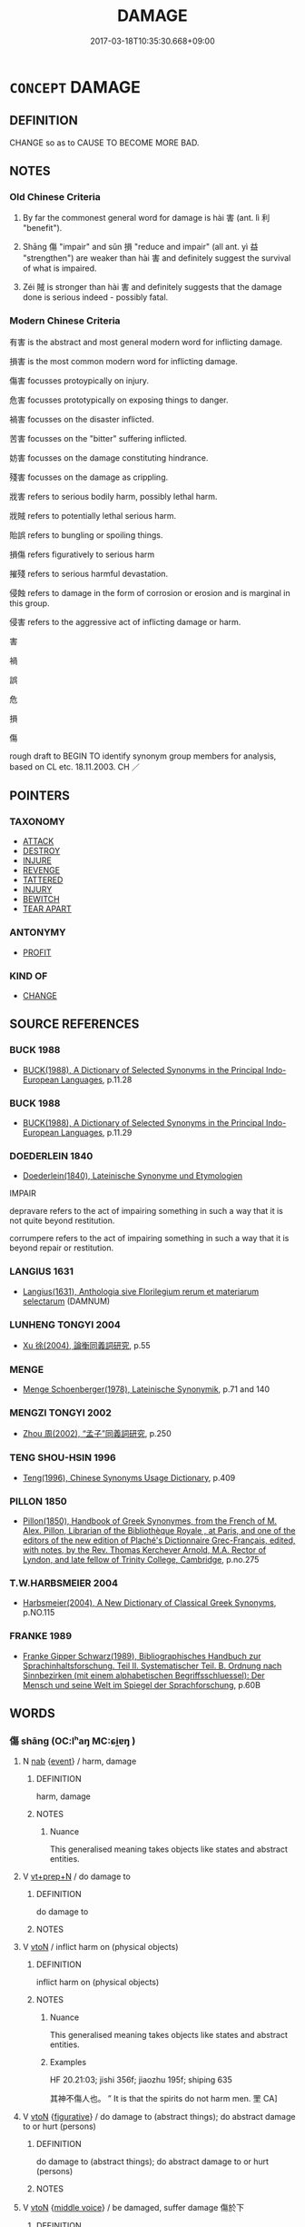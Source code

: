 # -*- mode: mandoku-tls-view -*-
#+TITLE: DAMAGE
#+DATE: 2017-03-18T10:35:30.668+09:00        
#+STARTUP: content
* =CONCEPT= DAMAGE
:PROPERTIES:
:CUSTOM_ID: uuid-3c521172-fd8c-405e-b8d5-5b78a4eeb944
:TR_ZH: 害
:END:
** DEFINITION

CHANGE so as to CAUSE TO BECOME MORE BAD.

** NOTES

*** Old Chinese Criteria
1. By far the commonest general word for damage is hài 害 (ant. lì 利 "benefit").

2. Shāng 傷 "impair" and sǔn 損 "reduce and impair" (all ant. yì 益 "strengthen") are weaker than hài 害 and definitely suggest the survival of what is impaired.

3. Zéi 賊 is stronger than hài 害 and definitely suggests that the damage done is serious indeed - possibly fatal.

*** Modern Chinese Criteria
有害 is the abstract and most general modern word for inflicting damage.

損害 is the most common modern word for inflicting damage.

傷害 focusses protoypically on injury.

危害 focusses prototypically on exposing things to danger.

禍害 focusses on the disaster inflicted.

苦害 focusses on the "bitter" suffering inflicted.

妨害 focusses on the damage constituting hindrance.

殘害 focusses on the damage as crippling.

戕害 refers to serious bodily harm, possibly lethal harm.

戕賊 refers to potentially lethal serious harm.

貽誤 refers to bungling or spoiling things.

損傷 refers figuratively to serious harm

摧殘 refers to serious harmful devastation.

侵蝕 refers to damage in the form of corrosion or erosion and is marginal in this group.

侵害 refers to the aggressive act of inflicting damage or harm.

害

禍

誤

危

損

傷

rough draft to BEGIN TO identify synonym group members for analysis, based on CL etc. 18.11.2003. CH ／

** POINTERS
*** TAXONOMY
 - [[tls:concept:ATTACK][ATTACK]]
 - [[tls:concept:DESTROY][DESTROY]]
 - [[tls:concept:INJURE][INJURE]]
 - [[tls:concept:REVENGE][REVENGE]]
 - [[tls:concept:TATTERED][TATTERED]]
 - [[tls:concept:INJURY][INJURY]]
 - [[tls:concept:BEWITCH][BEWITCH]]
 - [[tls:concept:TEAR APART][TEAR APART]]

*** ANTONYMY
 - [[tls:concept:PROFIT][PROFIT]]

*** KIND OF
 - [[tls:concept:CHANGE][CHANGE]]

** SOURCE REFERENCES
*** BUCK 1988
 - [[cite:BUCK-1988][BUCK(1988), A Dictionary of Selected Synonyms in the Principal Indo-European Languages]], p.11.28

*** BUCK 1988
 - [[cite:BUCK-1988][BUCK(1988), A Dictionary of Selected Synonyms in the Principal Indo-European Languages]], p.11.29

*** DOEDERLEIN 1840
 - [[cite:DOEDERLEIN-1840][Doederlein(1840), Lateinische Synonyme und Etymologien]]

IMPAIR

depravare refers to the act of impairing something in such a way that it is not quite beyond restitution.

corrumpere refers to the act of impairing something in such a way that it is beyond repair or restitution.

*** LANGIUS 1631
 - [[cite:LANGIUS-1631][Langius(1631), Anthologia sive Florilegium rerum et materiarum selectarum]] (DAMNUM)
*** LUNHENG TONGYI 2004
 - [[cite:LUNHENG-TONGYI-2004][Xu 徐(2004), 論衡同義詞研究]], p.55

*** MENGE
 - [[cite:MENGE][Menge Schoenberger(1978), Lateinische Synonymik]], p.71 and 140

*** MENGZI TONGYI 2002
 - [[cite:MENGZI-TONGYI-2002][Zhou 周(2002), “孟子”同義詞研究]], p.250

*** TENG SHOU-HSIN 1996
 - [[cite:TENG-SHOU-HSIN-1996][Teng(1996), Chinese Synonyms Usage Dictionary]], p.409

*** PILLON 1850
 - [[cite:PILLON-1850][Pillon(1850), Handbook of Greek Synonymes, from the French of M. Alex. Pillon, Librarian of the Bibliothèque Royale , at Paris, and one of the editors of the new edition of Plaché's Dictionnaire Grec-Français, edited, with notes, by the Rev. Thomas Kerchever Arnold, M.A. Rector of Lyndon, and late fellow of Trinity College, Cambridge]], p.no.275

*** T.W.HARBSMEIER 2004
 - [[cite:T.W.HARBSMEIER-2004][Harbsmeier(2004), A New Dictionary of Classical Greek Synonyms]], p.NO.115

*** FRANKE 1989
 - [[cite:FRANKE-1989][Franke Gipper Schwarz(1989), Bibliographisches Handbuch zur Sprachinhaltsforschung. Teil II. Systematischer Teil. B. Ordnung nach Sinnbezirken (mit einem alphabetischen Begriffsschluessel): Der Mensch und seine Welt im Spiegel der Sprachforschung]], p.60B

** WORDS
   :PROPERTIES:
   :VISIBILITY: children
   :END:
*** 傷 shāng (OC:lʰaŋ MC:ɕi̯ɐŋ )
:PROPERTIES:
:CUSTOM_ID: uuid-bda690af-8ab5-4792-8bf9-082fb0d6a674
:Char+: 傷(9,11/13) 
:GY_IDS+: uuid-9beba073-10a1-4698-aa67-64ce7663fcdd
:PY+: shāng     
:OC+: lʰaŋ     
:MC+: ɕi̯ɐŋ     
:END: 
**** N [[tls:syn-func::#uuid-76be1df4-3d73-4e5f-bbc2-729542645bc8][nab]] {[[tls:sem-feat::#uuid-9b914785-f29d-41c6-855f-d555f67a67be][event]]} / harm, damage
:PROPERTIES:
:CUSTOM_ID: uuid-1cb790f0-d272-4808-8e9a-21078168d12a
:WARRING-STATES-CURRENCY: 4
:END:
****** DEFINITION

harm, damage

****** NOTES

******* Nuance
This generalised meaning takes objects like states and abstract entities.

**** V [[tls:syn-func::#uuid-739c24ae-d585-4fff-9ac2-2547b1050f16][vt+prep+N]] / do damage to
:PROPERTIES:
:CUSTOM_ID: uuid-117c42ec-4462-4181-a617-9bd2c19c6e1c
:WARRING-STATES-CURRENCY: 3
:END:
****** DEFINITION

do damage to

****** NOTES

**** V [[tls:syn-func::#uuid-fbfb2371-2537-4a99-a876-41b15ec2463c][vtoN]] / inflict harm on (physical objects)
:PROPERTIES:
:CUSTOM_ID: uuid-a1cbd943-25a0-4d87-987a-b64bd7f125f9
:WARRING-STATES-CURRENCY: 4
:END:
****** DEFINITION

inflict harm on (physical objects)

****** NOTES

******* Nuance
This generalised meaning takes objects like states and abstract entities.

******* Examples
HF 20.21:03; jishi 356f; jiaozhu 195f; shiping 635

 其神不傷人也。 ” It is that the spirits do not harm men. 罜 CA]

**** V [[tls:syn-func::#uuid-fbfb2371-2537-4a99-a876-41b15ec2463c][vtoN]] {[[tls:sem-feat::#uuid-2e48851c-928e-40f0-ae0d-2bf3eafeaa17][figurative]]} / do damage to (abstract things); do abstract damage to or hurt (persons)
:PROPERTIES:
:CUSTOM_ID: uuid-7e0459ba-deb1-4327-9d84-4f6cb25a71d5
:WARRING-STATES-CURRENCY: 4
:END:
****** DEFINITION

do damage to (abstract things); do abstract damage to or hurt (persons)

****** NOTES

**** V [[tls:syn-func::#uuid-fbfb2371-2537-4a99-a876-41b15ec2463c][vtoN]] {[[tls:sem-feat::#uuid-6f2fab01-1156-4ed8-9b64-74c1e7455915][middle voice]]} / be damaged, suffer damage 傷於下
:PROPERTIES:
:CUSTOM_ID: uuid-cacb9f9f-72ec-4a94-bac8-8af42bbec146
:WARRING-STATES-CURRENCY: 3
:END:
****** DEFINITION

be damaged, suffer damage 傷於下

****** NOTES

**** V [[tls:syn-func::#uuid-fbfb2371-2537-4a99-a876-41b15ec2463c][vtoN]] {[[tls:sem-feat::#uuid-92ae8363-92d9-4b96-80a4-b07bc6788113][reflexive.自]]} / damage (oneself)
:PROPERTIES:
:CUSTOM_ID: uuid-516993ac-77dc-4933-8c51-29a1e755997c
:END:
****** DEFINITION

damage (oneself)

****** NOTES

*** 儡 léi (OC:ruul MC:luo̝i )
:PROPERTIES:
:CUSTOM_ID: uuid-0a56ceb0-174b-4c5e-b12f-bb5ad0b72779
:Char+: 儡(9,15/17) 
:GY_IDS+: uuid-77df3d6c-244e-4762-a779-9ecdc44ed29a
:PY+: léi     
:OC+: ruul     
:MC+: luo̝i     
:END: 
**** V [[tls:syn-func::#uuid-fbfb2371-2537-4a99-a876-41b15ec2463c][vtoN]] / damage
:PROPERTIES:
:CUSTOM_ID: uuid-624acc96-b2f3-4423-afd0-f2b122999631
:WARRING-STATES-CURRENCY: 1
:END:
****** DEFINITION

damage

****** NOTES

******* Nuance
K: HUAINAN

WANGLI: 52

*** 創 chuāng (OC:skhraŋ MC:ʈʂhi̯ɐŋ )
:PROPERTIES:
:CUSTOM_ID: uuid-2b9d837c-aef1-4f2a-b80e-977885931c23
:Char+: 創(18,10/12) 
:GY_IDS+: uuid-82b9ec1f-6ae5-4be6-a876-cce9734907f8
:PY+: chuāng     
:OC+: skhraŋ     
:MC+: ʈʂhi̯ɐŋ     
:END: 
**** V [[tls:syn-func::#uuid-fbfb2371-2537-4a99-a876-41b15ec2463c][vtoN]] / damage, cut short (one's life)
:PROPERTIES:
:CUSTOM_ID: uuid-c4d24017-49a2-4e0c-b637-aa5ffd6eb42c
:WARRING-STATES-CURRENCY: 2
:END:
****** DEFINITION

damage, cut short (one's life)

****** NOTES

*** 墾 kěn (OC:khɯɯnʔ MC:khən )
:PROPERTIES:
:CUSTOM_ID: uuid-4f4284ce-9fc6-4a97-ad7a-e317a4767db5
:Char+: 墾(32,13/16) 
:GY_IDS+: uuid-ff56a08d-660c-4962-8b20-64aacc699000
:PY+: kěn     
:OC+: khɯɯnʔ     
:MC+: khən     
:END: 
**** V [[tls:syn-func::#uuid-fbfb2371-2537-4a99-a876-41b15ec2463c][vtoN]] / damage ???? (ZHOULI???)
:PROPERTIES:
:CUSTOM_ID: uuid-50d478f4-44e1-461c-aacd-43a9183541cc
:WARRING-STATES-CURRENCY: 2
:END:
****** DEFINITION

damage ???? (ZHOULI???)

****** NOTES

*** 壞 huài (OC:ɡruuls MC:ɦɣɛi )
:PROPERTIES:
:CUSTOM_ID: uuid-fdf7946b-5f81-44d5-82f7-877a57071841
:Char+: 壞(32,16/19) 
:GY_IDS+: uuid-4841b286-0d11-4064-85c6-0acd8c8f9ba8
:PY+: huài     
:OC+: ɡruuls     
:MC+: ɦɣɛi     
:END: 
**** V [[tls:syn-func::#uuid-fbfb2371-2537-4a99-a876-41b15ec2463c][vtoN]] / do rude harm to
:PROPERTIES:
:CUSTOM_ID: uuid-a269a303-2970-46ff-b6eb-a36c256c80c6
:END:
****** DEFINITION

do rude harm to

****** NOTES

*** 害 hài (OC:ɡaads MC:ɦɑi )
:PROPERTIES:
:CUSTOM_ID: uuid-35eeb778-cd03-4680-97ba-db88c9ab6e2b
:Char+: 害(40,7/10) 
:GY_IDS+: uuid-1b8d5132-7c78-44d6-b507-847bc661a844
:PY+: hài     
:OC+: ɡaads     
:MC+: ɦɑi     
:END: 
**** N [[tls:syn-func::#uuid-d128d787-1ecb-4c4f-8e89-5dd3edea91d1][nab.t]] / damage to N
:PROPERTIES:
:CUSTOM_ID: uuid-f4947ecf-c985-4c63-91c7-18f64f4786c5
:END:
****** DEFINITION

damage to N

****** NOTES

**** N [[tls:syn-func::#uuid-76be1df4-3d73-4e5f-bbc2-729542645bc8][nab]] {[[tls:sem-feat::#uuid-9b914785-f29d-41c6-855f-d555f67a67be][event]]} / specifically, ancestral harm;  CC generally, harmful impact; kinds of damage done
:PROPERTIES:
:CUSTOM_ID: uuid-67825ba4-f849-4eaa-8bfe-a269be81d003
:WARRING-STATES-CURRENCY: 5
:END:
****** DEFINITION

specifically, ancestral harm;  CC generally, harmful impact; kinds of damage done

****** NOTES

******* Nuance
This is a very general word only secondarily applied to medical conditions.

******* Examples
LS 16.1 害及其身 harm comes to his body;

**** V [[tls:syn-func::#uuid-a7e8eabf-866e-42db-88f2-b8f753ab74be][v/adN/]] / something that does damage (human or animal); menace
:PROPERTIES:
:CUSTOM_ID: uuid-0a7ef1e6-d3c7-4c01-93e8-e1550827e815
:END:
****** DEFINITION

something that does damage (human or animal); menace

****** NOTES

**** V [[tls:syn-func::#uuid-e64a7a95-b54b-4c94-9d6d-f55dbf079701][vt(oN)]] / (try to) harm a contextually determinate person
:PROPERTIES:
:CUSTOM_ID: uuid-ef38eadd-f219-48ef-be4e-a9e4abbb25a2
:END:
****** DEFINITION

(try to) harm a contextually determinate person

****** NOTES

**** V [[tls:syn-func::#uuid-53cee9f8-4041-45e5-ae55-f0bfdec33a11][vt/oN/]] / be harmful; do damage to others; be harmful in any way; be a harmful thing to do
:PROPERTIES:
:CUSTOM_ID: uuid-da58fa69-e583-4a35-b833-a871d0b4d633
:WARRING-STATES-CURRENCY: 4
:END:
****** DEFINITION

be harmful; do damage to others; be harmful in any way; be a harmful thing to do

****** NOTES

******* Examples
LY 02.16; tr. CH

 子曰： 

 「攻乎異端， If one devotes ones energies to divergent approaches

 斯害也已。」 [1] this will definitely bring harm!<1>

[CA]

**** V [[tls:syn-func::#uuid-739c24ae-d585-4fff-9ac2-2547b1050f16][vt+prep+N]] / be deleterious to; do damage to
:PROPERTIES:
:CUSTOM_ID: uuid-43ace8a4-21d7-4384-a7f2-0d7562eae1a5
:END:
****** DEFINITION

be deleterious to; do damage to

****** NOTES

**** V [[tls:syn-func::#uuid-fbfb2371-2537-4a99-a876-41b15ec2463c][vtoN]] {[[tls:sem-feat::#uuid-e6526d79-b134-4e37-8bab-55b4884393bc][graded]]} / to damage, to inflict harm; impair (clear-sightedness) 甚害田
:PROPERTIES:
:CUSTOM_ID: uuid-f7966fa1-bad3-462b-9a38-ac309e79287c
:WARRING-STATES-CURRENCY: 5
:END:
****** DEFINITION

to damage, to inflict harm; impair (clear-sightedness) 甚害田

****** NOTES

******* Nuance
This very general term can apply to any concrete or abstract object.

******* Examples
MENG 1B15:03; tr. D. C. Lau 1.47 君子不以其所以養人者害人。 A gentleman does not with the thing, by means of which he nourishes the others, inflict harm on the others.[CA]

**** V [[tls:syn-func::#uuid-fbfb2371-2537-4a99-a876-41b15ec2463c][vtoN]] {[[tls:sem-feat::#uuid-2e48851c-928e-40f0-ae0d-2bf3eafeaa17][figurative]]} / do abstract damage to, impair
:PROPERTIES:
:CUSTOM_ID: uuid-ef1d6357-e3fc-42e0-82d1-cecf63ac9e08
:WARRING-STATES-CURRENCY: 3
:END:
****** DEFINITION

do abstract damage to, impair

****** NOTES

**** V [[tls:syn-func::#uuid-e64a7a95-b54b-4c94-9d6d-f55dbf079701][vt(oN)]] {[[tls:sem-feat::#uuid-2e48851c-928e-40f0-ae0d-2bf3eafeaa17][figurative]]} / to inflict a mental harm (on a contextually determinate object)
:PROPERTIES:
:CUSTOM_ID: uuid-52032d3e-9977-4ac0-b006-05b89594107f
:WARRING-STATES-CURRENCY: 3
:END:
****** DEFINITION

to inflict a mental harm (on a contextually determinate object)

****** NOTES

**** V [[tls:syn-func::#uuid-fbfb2371-2537-4a99-a876-41b15ec2463c][vtoN]] {[[tls:sem-feat::#uuid-988c2bcf-3cdd-4b9e-b8a4-615fe3f7f81e][passive]]} / get injured or damaged; suffer harm
:PROPERTIES:
:CUSTOM_ID: uuid-eeaf2813-2ede-40a1-80cc-3eb43b0d201d
:WARRING-STATES-CURRENCY: 5
:END:
****** DEFINITION

get injured or damaged; suffer harm

****** NOTES

******* Nuance
This very general term can apply to any concrete or abstract object.

******* Examples
LS 3.2 五者充形則生害矣 when these five fill the body then life gets injured

**** V [[tls:syn-func::#uuid-fbfb2371-2537-4a99-a876-41b15ec2463c][vtoN]] {[[tls:sem-feat::#uuid-e25f252b-cbcf-4f45-8186-b4053f992543][reflexive.己]]} / harm (oneself) 害己
:PROPERTIES:
:CUSTOM_ID: uuid-c87751b7-56ea-4700-abce-6addac61c7ba
:END:
****** DEFINITION

harm (oneself) 害己

****** NOTES

**** V [[tls:syn-func::#uuid-fbfb2371-2537-4a99-a876-41b15ec2463c][vtoN]] {[[tls:sem-feat::#uuid-7690bfa8-8f59-4cfe-a572-c892ba96791a][reflexive.身]]} / do harm to (oneself)
:PROPERTIES:
:CUSTOM_ID: uuid-5ebf8912-aa9c-4661-a7f9-019d6fbcb097
:END:
****** DEFINITION

do harm to (oneself)

****** NOTES

**** V [[tls:syn-func::#uuid-fbfb2371-2537-4a99-a876-41b15ec2463c][vtoN]] {[[tls:sem-feat::#uuid-92ae8363-92d9-4b96-80a4-b07bc6788113][reflexive.自]]} / damage (oneself)
:PROPERTIES:
:CUSTOM_ID: uuid-0d7e8440-f68c-4c19-b298-61fc3474df9d
:END:
****** DEFINITION

damage (oneself)

****** NOTES

**** N [[tls:syn-func::#uuid-8717712d-14a4-4ae2-be7a-6e18e61d929b][n]] / harmful thing
:PROPERTIES:
:CUSTOM_ID: uuid-caace151-886f-4093-8697-1479f81bb3ad
:END:
****** DEFINITION

harmful thing

****** NOTES

**** N [[tls:syn-func::#uuid-fae62a7f-1b3e-4ec9-b02e-bca9b23ae693][nab.post-N]] {[[tls:sem-feat::#uuid-20a4fc2c-7e3c-4a09-b89a-480249de4697][damage to N]]} / damage to N
:PROPERTIES:
:CUSTOM_ID: uuid-8ed84447-1bc8-44fa-a61f-558d59a19a62
:END:
****** DEFINITION

damage to N

****** NOTES

**** N [[tls:syn-func::#uuid-fae62a7f-1b3e-4ec9-b02e-bca9b23ae693][nab.post-N]] {[[tls:sem-feat::#uuid-b36066a9-a36a-4722-b14c-c76f9d5aec9f][damage from N]]} / damage from N
:PROPERTIES:
:CUSTOM_ID: uuid-2aff3cf8-5473-4982-9426-d4e87067380b
:END:
****** DEFINITION

damage from N

****** NOTES

*** 惎 jì (OC:ɡɯs MC:gɨ )
:PROPERTIES:
:CUSTOM_ID: uuid-8daad5fd-d31b-456f-a89d-5b7be3da7b61
:Char+: 惎(61,8/12) 
:GY_IDS+: uuid-1cb7a864-3c4d-4100-87a8-0383d86939da
:PY+: jì     
:OC+: ɡɯs     
:MC+: gɨ     
:END: 
**** V [[tls:syn-func::#uuid-fbfb2371-2537-4a99-a876-41b15ec2463c][vtoN]] / damage
:PROPERTIES:
:CUSTOM_ID: uuid-81d0b3b9-4911-4489-9f5d-e7447cead08c
:WARRING-STATES-CURRENCY: 2
:END:
****** DEFINITION

damage

****** NOTES

******* Examples
ZUO Ding zhuan 4.01

 管、蔡啟商， Kwan and Ts 惊 e instigated the (remaining descendant of) Shang poisonously 

 惎間王室， to dismember the royal House, [CA]

*** 戕 qiāng (OC:sɡaŋ MC:dzi̯ɐŋ )
:PROPERTIES:
:CUSTOM_ID: uuid-f6230857-4722-4cb8-89ec-30931fac134a
:Char+: 戕(62,4/8) 
:GY_IDS+: uuid-2c417ac0-36e9-4908-a0d2-c568d00ceb43
:PY+: qiāng     
:OC+: sɡaŋ     
:MC+: dzi̯ɐŋ     
:END: 
**** V [[tls:syn-func::#uuid-fbfb2371-2537-4a99-a876-41b15ec2463c][vtoN]] / inflict damage on
:PROPERTIES:
:CUSTOM_ID: uuid-ea016193-51a9-41cf-b3e7-1d8f3c7596e9
:WARRING-STATES-CURRENCY: 3
:END:
****** DEFINITION

inflict damage on

****** NOTES

******* Nuance
This usually applies to human objects

[also applies to things] [CA]

******* Examples
MENG 6A01; tr. D. C. Lau. 2.223

 將戕賊杞柳 Or must you mutilate the willow

 而後以為桮棬也？ before you can make it into cups and bowls? 

 則亦將戕賊人以為仁義與？ must you, then, also mutilate a man to make him moral? [CA]

*** 損 sǔn (OC:squunʔ MC:suo̝n )
:PROPERTIES:
:CUSTOM_ID: uuid-4e714870-2d07-4fb8-9736-97433b22a61e
:Char+: 損(64,10/13) 
:GY_IDS+: uuid-62626b8e-b8a7-4438-871e-09e52ad7e4fb
:PY+: sǔn     
:OC+: squunʔ     
:MC+: suo̝n     
:END: 
**** V [[tls:syn-func::#uuid-53cee9f8-4041-45e5-ae55-f0bfdec33a11][vt/oN/]] / be deleterious
:PROPERTIES:
:CUSTOM_ID: uuid-10099c5a-ec9a-4370-b84e-c24bcc38d15f
:WARRING-STATES-CURRENCY: 4
:END:
****** DEFINITION

be deleterious

****** NOTES

**** V [[tls:syn-func::#uuid-739c24ae-d585-4fff-9ac2-2547b1050f16][vt+prep+N]] / do damage to
:PROPERTIES:
:CUSTOM_ID: uuid-87fda301-8671-4e52-a22f-9e6091873d61
:END:
****** DEFINITION

do damage to

****** NOTES

**** V [[tls:syn-func::#uuid-fbfb2371-2537-4a99-a876-41b15ec2463c][vtoN]] / inflict damage on
:PROPERTIES:
:CUSTOM_ID: uuid-82865ae1-c6b6-4fb5-acab-53af7475cc95
:WARRING-STATES-CURRENCY: 4
:END:
****** DEFINITION

inflict damage on

****** NOTES

******* Examples
ZHUANG 12.11.15 Guo Qingfan 436; Wang Shumin 450; Fang Yong 326; Chen Guying 319

 天下之非譽， The censure and praise of all under heaven 

 �荅 q 損焉， will neither benefit nor harm him. [CA]

**** V [[tls:syn-func::#uuid-fbfb2371-2537-4a99-a876-41b15ec2463c][vtoN]] {[[tls:sem-feat::#uuid-6f2fab01-1156-4ed8-9b64-74c1e7455915][middle voice]]} / be damaged, be torn
:PROPERTIES:
:CUSTOM_ID: uuid-118b7324-2248-4771-858b-9d35ba9a4aa2
:END:
****** DEFINITION

be damaged, be torn

****** NOTES

*** 殺 shā (OC:sreed MC:ʂɣɛt )
:PROPERTIES:
:CUSTOM_ID: uuid-81b7294f-afa3-4b66-b6c1-14f4fa21a3b9
:Char+: 殺(79,7/11) 
:GY_IDS+: uuid-42906930-31d1-4360-baa5-ed14eb90c285
:PY+: shā     
:OC+: sreed     
:MC+: ʂɣɛt     
:END: 
**** V [[tls:syn-func::#uuid-fbfb2371-2537-4a99-a876-41b15ec2463c][vtoN]] {[[tls:sem-feat::#uuid-fac754df-5669-4052-9dda-6244f229371f][causative]]} / work against the interests of, clip the wings of, reduce the number of; cause harm to
:PROPERTIES:
:CUSTOM_ID: uuid-58664174-a67f-45ca-9148-a5c889bd97a1
:END:
****** DEFINITION

work against the interests of, clip the wings of, reduce the number of; cause harm to

****** NOTES

*** 沴 lì (OC:ɡ-rɯɯls MC:lei )
:PROPERTIES:
:CUSTOM_ID: uuid-e8ced717-ef93-430f-b53f-23c65d83183c
:Char+: 沴(85,5/8) 
:GY_IDS+: uuid-deabc8bb-aca7-4545-90c1-69d66976c1e3
:PY+: lì     
:OC+: ɡ-rɯɯls     
:MC+: lei     
:END: 
**** V [[tls:syn-func::#uuid-fbfb2371-2537-4a99-a876-41b15ec2463c][vtoN]] {[[tls:sem-feat::#uuid-2e48851c-928e-40f0-ae0d-2bf3eafeaa17][figurative]]} / be harmful to; be in disharmony with 五行不相沴
:PROPERTIES:
:CUSTOM_ID: uuid-45cdb0dc-6411-4e35-9e97-d4b58d6dd9eb
:END:
****** DEFINITION

be harmful to; be in disharmony with 五行不相沴

****** NOTES

*** 病 bìng (OC:bɢraŋs MC:bɣaŋ )
:PROPERTIES:
:CUSTOM_ID: uuid-f294e72b-0709-4777-b7ad-cb78738734aa
:Char+: 病(104,5/10) 
:GY_IDS+: uuid-6c29c438-4dd4-4c3d-8aa9-f29ee5fbf4eb
:PY+: bìng     
:OC+: bɢraŋs     
:MC+: bɣaŋ     
:END: 
**** V [[tls:syn-func::#uuid-fbfb2371-2537-4a99-a876-41b15ec2463c][vtoN]] / cause to be injured, inflict damage on; cause trouble for
:PROPERTIES:
:CUSTOM_ID: uuid-9af7895f-6624-4934-8acf-0a2b71c7e6e9
:WARRING-STATES-CURRENCY: 3
:END:
****** DEFINITION

cause to be injured, inflict damage on; cause trouble for

****** NOTES

*** 痛 tòng (OC:kh-looŋs MC:thuŋ )
:PROPERTIES:
:CUSTOM_ID: uuid-1138e4a8-afe7-4820-b904-bf763ce22563
:Char+: 痛(104,7/12) 
:GY_IDS+: uuid-67f8a1c4-8b9e-4cb5-b832-f6ac0913721a
:PY+: tòng     
:OC+: kh-looŋs     
:MC+: thuŋ     
:END: 
**** V [[tls:syn-func::#uuid-fbfb2371-2537-4a99-a876-41b15ec2463c][vtoN]] {[[tls:sem-feat::#uuid-fac754df-5669-4052-9dda-6244f229371f][causative]]} / cause pain to> harm
:PROPERTIES:
:CUSTOM_ID: uuid-26627b3a-bfcf-4ad3-9ea1-cf1d96c0471d
:END:
****** DEFINITION

cause pain to> harm

****** NOTES

*** 祟 suì (OC:sqluds MC:si )
:PROPERTIES:
:CUSTOM_ID: uuid-427a9e14-8d67-409e-a4a3-3db8bbfa8416
:Char+: 祟(113,5/10) 
:GY_IDS+: uuid-602dcaaa-afc5-430d-9a14-a2b417e2cbce
:PY+: suì     
:OC+: sqluds     
:MC+: si     
:END: 
**** V [[tls:syn-func::#uuid-fbfb2371-2537-4a99-a876-41b15ec2463c][vtoN]] {[[tls:sem-feat::#uuid-fac754df-5669-4052-9dda-6244f229371f][causative]]} / do supernatural damage to
:PROPERTIES:
:CUSTOM_ID: uuid-71338ed6-aadb-4a64-b218-a2c1db335352
:END:
****** DEFINITION

do supernatural damage to

****** NOTES

*** 缺 quē (OC:khʷeed MC:khet )
:PROPERTIES:
:CUSTOM_ID: uuid-7a60064e-bd3e-4ba3-a4ef-04ea5bbb4d14
:Char+: 缺(121,4/10) 
:GY_IDS+: uuid-df0330c1-a85c-4e8c-bf05-697e52bff98d
:PY+: quē     
:OC+: khʷeed     
:MC+: khet     
:END: 
**** V [[tls:syn-func::#uuid-fbfb2371-2537-4a99-a876-41b15ec2463c][vtoN]] / damage
:PROPERTIES:
:CUSTOM_ID: uuid-b50c9245-1309-4e7e-a5aa-28e284bbc8d9
:WARRING-STATES-CURRENCY: 3
:END:
****** DEFINITION

damage

****** NOTES

**** V [[tls:syn-func::#uuid-fbfb2371-2537-4a99-a876-41b15ec2463c][vtoN]] {[[tls:sem-feat::#uuid-6f2fab01-1156-4ed8-9b64-74c1e7455915][middle voice]]} / be damaged
:PROPERTIES:
:CUSTOM_ID: uuid-32fdd228-2c8a-4abe-8c70-7ea77c085d5d
:WARRING-STATES-CURRENCY: 3
:END:
****** DEFINITION

be damaged

****** NOTES

*** 蟊 máo (OC:mu MC:mɨu )
:PROPERTIES:
:CUSTOM_ID: uuid-871d65b5-42cb-4a7f-aa4c-25a98a719590
:Char+: 蝥(142,9/15) 
:GY_IDS+: uuid-6f31f0c2-aeb9-46f3-b9b2-1f4beaac59d4
:PY+: máo     
:OC+: mu     
:MC+: mɨu     
:END: 
**** V [[tls:syn-func::#uuid-fed035db-e7bd-4d23-bd05-9698b26e38f9][vadN]] {[[tls:sem-feat::#uuid-2e48851c-928e-40f0-ae0d-2bf3eafeaa17][figurative]]} / noxious,pestilential
:PROPERTIES:
:CUSTOM_ID: uuid-cc6123e7-b105-4f23-a4c5-f2e84cae60a4
:WARRING-STATES-CURRENCY: 3
:END:
****** DEFINITION

noxious,pestilential

****** NOTES

*** 賊 zéi (OC:sɡɯɯɡ MC:dzək )
:PROPERTIES:
:CUSTOM_ID: uuid-97d43d85-61da-4490-a2aa-be149f7bb049
:Char+: 賊(154,6/13) 
:GY_IDS+: uuid-de926cbf-fa15-4ca9-942e-1fc7180b6c2f
:PY+: zéi     
:OC+: sɡɯɯɡ     
:MC+: dzək     
:END: 
**** N [[tls:syn-func::#uuid-76be1df4-3d73-4e5f-bbc2-729542645bc8][nab]] {[[tls:sem-feat::#uuid-f55cff2f-f0e3-4f08-a89c-5d08fcf3fe89][act]]} / that which damages something irrecoverably; villainy
:PROPERTIES:
:CUSTOM_ID: uuid-c5ca67af-c6bc-439a-95d7-a22b0d1b8730
:WARRING-STATES-CURRENCY: 4
:END:
****** DEFINITION

that which damages something irrecoverably; villainy

****** NOTES

******* Examples
LS 15.2 小忠大忠之賊也 small-minded loyalty is what irrevocably ruins large loyality

**** V [[tls:syn-func::#uuid-fbfb2371-2537-4a99-a876-41b15ec2463c][vtoN]] / damage and ruin, harm; try to harm viciously; do villainous harm to
:PROPERTIES:
:CUSTOM_ID: uuid-7ffed1b4-f1d3-4688-a857-9691a92d3d54
:WARRING-STATES-CURRENCY: 4
:END:
****** DEFINITION

damage and ruin, harm; try to harm viciously; do villainous harm to

****** NOTES

*** 闕 què, quē (OC:khod MC:khi̯ɐt )
:PROPERTIES:
:CUSTOM_ID: uuid-bcbd1991-f536-4168-90c2-f0db05d9aa02
:Char+: 闕(169,10/18) 
:GY_IDS+: uuid-575835f0-1adc-47e2-8871-83a84beffd65
:PY+: què, quē     
:OC+: khod     
:MC+: khi̯ɐt     
:END: 
**** V [[tls:syn-func::#uuid-fbfb2371-2537-4a99-a876-41b15ec2463c][vtoN]] / impair; damage; be harmful to
:PROPERTIES:
:CUSTOM_ID: uuid-f47c97ad-fe8e-46f8-8b7f-e0746266af1c
:WARRING-STATES-CURRENCY: 3
:END:
****** DEFINITION

impair; damage; be harmful to

****** NOTES

*** 馮 píng (OC:brɯŋ MC:bɨŋ )
:PROPERTIES:
:CUSTOM_ID: uuid-d35e4637-2313-4feb-bd12-5c7d6cc284e0
:Char+: 馮(187,2/12) 
:GY_IDS+: uuid-36eafba6-a788-499f-a99f-8bfece268b09
:PY+: píng     
:OC+: brɯŋ     
:MC+: bɨŋ     
:END: 
**** V [[tls:syn-func::#uuid-fbfb2371-2537-4a99-a876-41b15ec2463c][vtoN]] / maltreat and encroach upon the rights/privileges of N
:PROPERTIES:
:CUSTOM_ID: uuid-702d9d7c-d034-4452-b085-89cffa783cf3
:END:
****** DEFINITION

maltreat and encroach upon the rights/privileges of N

****** NOTES

*** 不利 bùlì (OC:pɯʔ rids MC:pi̯ut li )
:PROPERTIES:
:CUSTOM_ID: uuid-93f03989-4a2f-4c2c-b7eb-478e4ae2a989
:Char+: 不(1,3/4) 利(18,5/7) 
:GY_IDS+: uuid-12896cda-5086-41f3-8aeb-21cd406eec3f uuid-deb30ca3-b3e5-4954-b5fa-b8a95d259fc4
:PY+: bù lì    
:OC+: pɯʔ rids    
:MC+: pi̯ut li    
:END: 
****  [[tls:syn-func::#uuid-e7780c5b-9f32-443c-be48-55f7e98fa072][VP/adNab/]] {[[tls:sem-feat::#uuid-9530ae9f-75b5-410f-9376-4472f38c74c0][litotes]]} / disadvantage, harm done to one 子亦有不利焉
:PROPERTIES:
:CUSTOM_ID: uuid-a2f93ddb-cd03-4cce-a7f0-a834492d4791
:WARRING-STATES-CURRENCY: 4
:END:
****** DEFINITION

disadvantage, harm done to one 子亦有不利焉

****** NOTES

**** V [[tls:syn-func::#uuid-98f2ce75-ae37-4667-90ff-f418c4aeaa33][VPtoN]] {[[tls:sem-feat::#uuid-9530ae9f-75b5-410f-9376-4472f38c74c0][litotes]]} / be less than profited> suffer great loss
:PROPERTIES:
:CUSTOM_ID: uuid-b830d293-869d-4146-ae0c-8c4b55263704
:END:
****** DEFINITION

be less than profited> suffer great loss

****** NOTES

**** V [[tls:syn-func::#uuid-739c24ae-d585-4fff-9ac2-2547b1050f16][vt+prep+N]] {[[tls:sem-feat::#uuid-9530ae9f-75b5-410f-9376-4472f38c74c0][litotes]]} / do harm to
:PROPERTIES:
:CUSTOM_ID: uuid-95f8de55-57e6-42a5-ac9a-09bfd8aee933
:END:
****** DEFINITION

do harm to

****** NOTES

**** V [[tls:syn-func::#uuid-fbfb2371-2537-4a99-a876-41b15ec2463c][vtoN]] {[[tls:sem-feat::#uuid-9530ae9f-75b5-410f-9376-4472f38c74c0][litotes]]} / not benefit> damage
:PROPERTIES:
:CUSTOM_ID: uuid-8abb34f1-8bbe-420b-a3c6-2cd769734cd1
:END:
****** DEFINITION

not benefit> damage

****** NOTES

*** 侵惱 qīnnǎo (OC:skhim nuuʔ MC:tshim nɑu )
:PROPERTIES:
:CUSTOM_ID: uuid-0ec87ed6-dc55-4855-bd09-befa0f531db1
:Char+: 侵(9,7/9) 惱(61,9/12) 
:GY_IDS+: uuid-df738563-9c5a-4093-952e-e4b0f7f96205 uuid-765c8334-dfb1-486f-b034-e20ac927ab8d
:PY+: qīn nǎo    
:OC+: skhim nuuʔ    
:MC+: tshim nɑu    
:END: 
**** V [[tls:syn-func::#uuid-98f2ce75-ae37-4667-90ff-f418c4aeaa33][VPtoN]] / invade and worry> molest
:PROPERTIES:
:CUSTOM_ID: uuid-db2b9311-3e4e-48ee-a21e-514e59f85a21
:END:
****** DEFINITION

invade and worry> molest

****** NOTES

*** 侵略 qīnlǜe (OC:skhim ɡ-raɡ MC:tshim li̯ɐk )
:PROPERTIES:
:CUSTOM_ID: uuid-c724b1c9-1e82-4401-ae7d-ab585116c567
:Char+: 侵(9,7/9) 略(102,6/11) 
:GY_IDS+: uuid-df738563-9c5a-4093-952e-e4b0f7f96205 uuid-5e347af4-858f-4384-88f1-3a4dfa37f8ab
:PY+: qīn lǜe    
:OC+: skhim ɡ-raɡ    
:MC+: tshim li̯ɐk    
:END: 
**** SOURCE REFERENCES
***** Guan Xiechu 1994
 - [[cite:GUAN-XIECHU-1994][Guan 管(1994), 左傳句法研究 Zuozhuan jufa yanjiu]], p.411

**** V [[tls:syn-func::#uuid-98f2ce75-ae37-4667-90ff-f418c4aeaa33][VPtoN]] {[[tls:sem-feat::#uuid-2e48851c-928e-40f0-ae0d-2bf3eafeaa17][figurative]]} / interfere with, damage
:PROPERTIES:
:CUSTOM_ID: uuid-4cb75b1c-6494-43b1-b03d-3305b48a90eb
:END:
****** DEFINITION

interfere with, damage

****** NOTES

*** 傷 shāng (OC:lʰaŋ MC:ɕi̯ɐŋ )
:PROPERTIES:
:CUSTOM_ID: uuid-ca7083b3-7ae5-4979-81e6-8f5a2974c305
:Char+: 傷(9,11/13) 折(64,4/7) 
:GY_IDS+: uuid-9beba073-10a1-4698-aa67-64ce7663fcdd
:PY+: shāng     
:OC+: lʰaŋ     
:MC+: ɕi̯ɐŋ     
:END: 
**** V [[tls:syn-func::#uuid-98f2ce75-ae37-4667-90ff-f418c4aeaa33][VPtoN]] {[[tls:sem-feat::#uuid-f2783e17-b4a1-4e3b-8b47-6a579c6e1eb6][resultative]]} / damage to the extent of breaking > break off
:PROPERTIES:
:CUSTOM_ID: uuid-3ada241e-5976-4f95-a336-2bc26c9c4cec
:END:
****** DEFINITION

damage to the extent of breaking > break off

****** NOTES

*** 傷損 shāngsǔn (OC:lʰaŋ squunʔ MC:ɕi̯ɐŋ suo̝n )
:PROPERTIES:
:CUSTOM_ID: uuid-f2df8721-553e-4a1e-8bc7-b61fc23d7736
:Char+: 傷(9,11/13) 損(64,10/13) 
:GY_IDS+: uuid-9beba073-10a1-4698-aa67-64ce7663fcdd uuid-62626b8e-b8a7-4438-871e-09e52ad7e4fb
:PY+: shāng sǔn    
:OC+: lʰaŋ squunʔ    
:MC+: ɕi̯ɐŋ suo̝n    
:END: 
**** V [[tls:syn-func::#uuid-98f2ce75-ae37-4667-90ff-f418c4aeaa33][VPtoN]] {[[tls:sem-feat::#uuid-92ae8363-92d9-4b96-80a4-b07bc6788113][reflexive.自]]} / do damage to (oneself)
:PROPERTIES:
:CUSTOM_ID: uuid-7578a46a-c679-488d-8099-36ea69e590c0
:END:
****** DEFINITION

do damage to (oneself)

****** NOTES

*** 戕賊 qiāngzéi (OC:sɡaŋ sɡɯɯɡ MC:dzi̯ɐŋ dzək )
:PROPERTIES:
:CUSTOM_ID: uuid-3f6458c6-5867-4ec0-9053-b74c5664078e
:Char+: 戕(62,4/8) 賊(154,6/13) 
:GY_IDS+: uuid-2c417ac0-36e9-4908-a0d2-c568d00ceb43 uuid-de926cbf-fa15-4ca9-942e-1fc7180b6c2f
:PY+: qiāng zéi    
:OC+: sɡaŋ sɡɯɯɡ    
:MC+: dzi̯ɐŋ dzək    
:END: 
**** V [[tls:syn-func::#uuid-98f2ce75-ae37-4667-90ff-f418c4aeaa33][VPtoN]] / inflict all sorts of damage on
:PROPERTIES:
:CUSTOM_ID: uuid-2c1a6416-57f2-4000-8f5b-78e493dfa191
:WARRING-STATES-CURRENCY: 3
:END:
****** DEFINITION

inflict all sorts of damage on

****** NOTES

*** 損壞 sǔnhuài (OC:squunʔ ɡruuls MC:suo̝n ɦɣɛi )
:PROPERTIES:
:CUSTOM_ID: uuid-029f4f2e-36b6-4ef8-92d9-15161920ea3d
:Char+: 損(64,10/13) 壞(32,16/19) 
:GY_IDS+: uuid-62626b8e-b8a7-4438-871e-09e52ad7e4fb uuid-4841b286-0d11-4064-85c6-0acd8c8f9ba8
:PY+: sǔn huài    
:OC+: squunʔ ɡruuls    
:MC+: suo̝n ɦɣɛi    
:END: 
**** N [[tls:syn-func::#uuid-db0698e7-db2f-4ee3-9a20-0c2b2e0cebf0][NPab]] {[[tls:sem-feat::#uuid-da12432d-7ed6-4864-b7e5-4bb8eafe44b4][process]]} / destruction, decay
:PROPERTIES:
:CUSTOM_ID: uuid-3740f236-7fbe-47fc-aba6-550a624f0219
:END:
****** DEFINITION

destruction, decay

****** NOTES

*** 損害 sǔnhài (OC:squunʔ ɡaads MC:suo̝n ɦɑi )
:PROPERTIES:
:CUSTOM_ID: uuid-517135ac-bcfd-4b7c-b2fa-a12820b63718
:Char+: 損(64,10/13) 害(40,7/10) 
:GY_IDS+: uuid-62626b8e-b8a7-4438-871e-09e52ad7e4fb uuid-1b8d5132-7c78-44d6-b507-847bc661a844
:PY+: sǔn hài    
:OC+: squunʔ ɡaads    
:MC+: suo̝n ɦɑi    
:END: 
**** N [[tls:syn-func::#uuid-db0698e7-db2f-4ee3-9a20-0c2b2e0cebf0][NPab]] {[[tls:sem-feat::#uuid-f55cff2f-f0e3-4f08-a89c-5d08fcf3fe89][act]]} / harmful actions; actions harmful to the cause of justice
:PROPERTIES:
:CUSTOM_ID: uuid-1e72a610-9484-4065-8c3e-5c34d9d62349
:END:
****** DEFINITION

harmful actions; actions harmful to the cause of justice

****** NOTES

**** V [[tls:syn-func::#uuid-98f2ce75-ae37-4667-90ff-f418c4aeaa33][VPtoN]] / damage
:PROPERTIES:
:CUSTOM_ID: uuid-d5e9ff49-9e73-430d-81e2-7baed3bbdc8d
:END:
****** DEFINITION

damage

****** NOTES

*** 棄疾 qìjí (OC:khils dzid MC:khi dzit )
:PROPERTIES:
:CUSTOM_ID: uuid-34a1c2bc-3426-48a6-9a99-b695fa13dbae
:Char+: 棄(75,8/12) 疾(104,5/10) 
:GY_IDS+: uuid-8030720f-e197-4e6f-b8b6-ce0fed0aaf04 uuid-55262410-645e-4df0-b0a2-71e30d115a46
:PY+: qì jí    
:OC+: khils dzid    
:MC+: khi dzit    
:END: 
**** V [[tls:syn-func::#uuid-b0372307-1c92-4d55-a0a9-b175eef5e94c][VPt+prep+N]] / do harm to (??)
:PROPERTIES:
:CUSTOM_ID: uuid-d2b1252d-b7b5-473f-83e8-f2ea61c5bb6d
:END:
****** DEFINITION

do harm to (??)

****** NOTES

*** 殘害 cánhài (OC:dzaan ɡaads MC:dzɑn ɦɑi )
:PROPERTIES:
:CUSTOM_ID: uuid-1d38ce9e-7e98-4bb3-872c-a014fcec80ea
:Char+: 殘(78,8/12) 害(40,7/10) 
:GY_IDS+: uuid-3c36a444-e057-4882-acd4-925beb8c955c uuid-1b8d5132-7c78-44d6-b507-847bc661a844
:PY+: cán hài    
:OC+: dzaan ɡaads    
:MC+: dzɑn ɦɑi    
:END: 
**** V [[tls:syn-func::#uuid-091af450-64e0-4b82-98a2-84d0444b6d19][VPi]] {[[tls:sem-feat::#uuid-f55cff2f-f0e3-4f08-a89c-5d08fcf3fe89][act]]} / do harm; harm things
:PROPERTIES:
:CUSTOM_ID: uuid-8d58c649-a718-4ee5-b22d-76d827678343
:END:
****** DEFINITION

do harm; harm things

****** NOTES

**** V [[tls:syn-func::#uuid-5b3376f4-75c4-4047-94eb-fc6d1bca520d][VPt(oN)]] / do harm to a contextually determinate person
:PROPERTIES:
:CUSTOM_ID: uuid-0b0db344-a5d0-4f6d-b166-6624ad31f11e
:END:
****** DEFINITION

do harm to a contextually determinate person

****** NOTES

**** V [[tls:syn-func::#uuid-b0372307-1c92-4d55-a0a9-b175eef5e94c][VPt+prep+N]] / do disastrous harm to
:PROPERTIES:
:CUSTOM_ID: uuid-670f113c-e981-4be0-8518-b31741aabcf4
:END:
****** DEFINITION

do disastrous harm to

****** NOTES

*** 毀傷 huǐshāng (OC:qhʷralʔ lʰaŋ MC:hiɛ ɕi̯ɐŋ )
:PROPERTIES:
:CUSTOM_ID: uuid-bd4ca6e9-f09d-402c-a979-d9fac197de4f
:Char+: 毀(79,9/13) 傷(9,11/13) 
:GY_IDS+: uuid-02578ff4-ec9b-413b-a2ec-99ebd04bc1f5 uuid-9beba073-10a1-4698-aa67-64ce7663fcdd
:PY+: huǐ shāng    
:OC+: qhʷralʔ lʰaŋ    
:MC+: hiɛ ɕi̯ɐŋ    
:END: 
**** V [[tls:syn-func::#uuid-091af450-64e0-4b82-98a2-84d0444b6d19][VPi]] / flawed, full of mistakes; impaired
:PROPERTIES:
:CUSTOM_ID: uuid-352f8fb6-674b-4fb0-aeac-3e13b440c491
:WARRING-STATES-CURRENCY: 2
:END:
****** DEFINITION

flawed, full of mistakes; impaired

****** NOTES

**** V [[tls:syn-func::#uuid-5b3376f4-75c4-4047-94eb-fc6d1bca520d][VPt(oN)]] {[[tls:sem-feat::#uuid-281b399c-2db6-465b-9f6e-32b55fe53ebd][om]]} / cause or allow the contextually determinate N to be damaged
:PROPERTIES:
:CUSTOM_ID: uuid-ee47591b-2305-4e6e-a189-1edacfa27570
:END:
****** DEFINITION

cause or allow the contextually determinate N to be damaged

****** NOTES

**** V [[tls:syn-func::#uuid-98f2ce75-ae37-4667-90ff-f418c4aeaa33][VPtoN]] / cause to be flawed, cause to be full of mistakes; impair, have a negative impact on
:PROPERTIES:
:CUSTOM_ID: uuid-b10407fd-95f8-4e63-81de-41cf1f936c71
:WARRING-STATES-CURRENCY: 2
:END:
****** DEFINITION

cause to be flawed, cause to be full of mistakes; impair, have a negative impact on

****** NOTES

**** V [[tls:syn-func::#uuid-98f2ce75-ae37-4667-90ff-f418c4aeaa33][VPtoN]] {[[tls:sem-feat::#uuid-988c2bcf-3cdd-4b9e-b8a4-615fe3f7f81e][passive]]} / get harmed by
:PROPERTIES:
:CUSTOM_ID: uuid-6c2f4e00-bc9d-48bc-9770-b8b11ddd00d1
:WARRING-STATES-CURRENCY: 2
:END:
****** DEFINITION

get harmed by

****** NOTES

*** 毀害 huǐhài (OC:qhʷralʔ ɡaads MC:hiɛ ɦɑi )
:PROPERTIES:
:CUSTOM_ID: uuid-bd740839-a521-4959-aeb6-121a21418050
:Char+: 毀(79,9/13) 害(40,7/10) 
:GY_IDS+: uuid-02578ff4-ec9b-413b-a2ec-99ebd04bc1f5 uuid-1b8d5132-7c78-44d6-b507-847bc661a844
:PY+: huǐ hài    
:OC+: qhʷralʔ ɡaads    
:MC+: hiɛ ɦɑi    
:END: 
**** V [[tls:syn-func::#uuid-98f2ce75-ae37-4667-90ff-f418c4aeaa33][VPtoN]] / damage
:PROPERTIES:
:CUSTOM_ID: uuid-0ba08254-f07d-44fb-8d24-02adc99a4512
:END:
****** DEFINITION

damage

****** NOTES

*** 累害 lèihài (OC:rols ɡaads MC:liɛ ɦɑi )
:PROPERTIES:
:CUSTOM_ID: uuid-10b377b2-63a2-4820-befd-1e394d6d0929
:Char+: 累(120,5/11) 害(40,7/10) 
:GY_IDS+: uuid-4923ec28-2a2a-41fc-b6fd-bb5af374b1c2 uuid-1b8d5132-7c78-44d6-b507-847bc661a844
:PY+: lèi hài    
:OC+: rols ɡaads    
:MC+: liɛ ɦɑi    
:END: 
**** N [[tls:syn-func::#uuid-9629f093-fa64-4769-9b05-9f49f12c7790][NPab{N1=N2}]] {[[tls:sem-feat::#uuid-9b914785-f29d-41c6-855f-d555f67a67be][event]]} / any kind of harm, any kind of damage
:PROPERTIES:
:CUSTOM_ID: uuid-78f76f0e-4b12-4263-8485-16ca49997a50
:WARRING-STATES-CURRENCY: 3
:END:
****** DEFINITION

any kind of harm, any kind of damage

****** NOTES

**** V [[tls:syn-func::#uuid-98f2ce75-ae37-4667-90ff-f418c4aeaa33][VPtoN]] / inhibit and harm
:PROPERTIES:
:CUSTOM_ID: uuid-7b8d5c26-efd0-4bc4-a5cc-ae41ed08d93c
:WARRING-STATES-CURRENCY: 3
:END:
****** DEFINITION

inhibit and harm

****** NOTES

**** V [[tls:syn-func::#uuid-98f2ce75-ae37-4667-90ff-f418c4aeaa33][VPtoN]] {[[tls:sem-feat::#uuid-988c2bcf-3cdd-4b9e-b8a4-615fe3f7f81e][passive]]} / get damaged
:PROPERTIES:
:CUSTOM_ID: uuid-de5b8177-8a9c-4ced-bcbf-d6b39589f777
:WARRING-STATES-CURRENCY: 3
:END:
****** DEFINITION

get damaged

****** NOTES

*** 苦切 kǔqiē, qiè (OC:khaaʔ snʰiid MC:khuo̝ tshet )
:PROPERTIES:
:CUSTOM_ID: uuid-7c062ce2-21af-4e57-8166-1bf47cdb025a
:Char+: 苦(140,5/11) 切(18,2/4) 
:GY_IDS+: uuid-7a7bf008-b92c-4cfd-9432-508d2b35b026 uuid-81c28de1-ab95-4916-8f6c-2118471b340d
:PY+: kǔ qiē, qiè    
:OC+: khaaʔ snʰiid    
:MC+: khuo̝ tshet    
:END: 
**** V [[tls:syn-func::#uuid-98f2ce75-ae37-4667-90ff-f418c4aeaa33][VPtoN]] / inflict severe harm on
:PROPERTIES:
:CUSTOM_ID: uuid-d0e88923-11e4-4743-a87c-4e162af890e6
:END:
****** DEFINITION

inflict severe harm on

****** NOTES

*** 賊害 zéihài (OC:sɡɯɯɡ ɡaads MC:dzək ɦɑi )
:PROPERTIES:
:CUSTOM_ID: uuid-84a9f39d-c3ed-42bb-ab10-3f4e276e4169
:Char+: 賊(154,6/13) 害(40,7/10) 
:GY_IDS+: uuid-de926cbf-fa15-4ca9-942e-1fc7180b6c2f uuid-1b8d5132-7c78-44d6-b507-847bc661a844
:PY+: zéi hài    
:OC+: sɡɯɯɡ ɡaads    
:MC+: dzək ɦɑi    
:END: 
**** V [[tls:syn-func::#uuid-98f2ce75-ae37-4667-90ff-f418c4aeaa33][VPtoN]] / do great harm to
:PROPERTIES:
:CUSTOM_ID: uuid-083bd636-a5a7-4a02-8bd5-e733e7daa811
:END:
****** DEFINITION

do great harm to

****** NOTES

*** 中 zhòng (OC:krluŋs MC:ʈuŋ )
:PROPERTIES:
:CUSTOM_ID: uuid-64823bdc-1751-4310-8506-23a229e9694c
:Char+: 中(2,3/4) 
:GY_IDS+: uuid-1dd0a030-8192-419c-887b-e9d9a6007c80
:PY+: zhòng     
:OC+: krluŋs     
:MC+: ʈuŋ     
:END: 
**** V [[tls:syn-func::#uuid-fbfb2371-2537-4a99-a876-41b15ec2463c][vtoN]] / harm, target with damaging action, take harmful measures against
:PROPERTIES:
:CUSTOM_ID: uuid-af1791ff-fcdf-4cb5-8433-2229ba634b2c
:END:
****** DEFINITION

harm, target with damaging action, take harmful measures against

****** NOTES

*** 亂 luàn (OC:ɡ-roons MC:lʷɑn )
:PROPERTIES:
:CUSTOM_ID: uuid-3e23c0e3-28c6-4765-b585-1f10404ff0bb
:Char+: 亂(5,12/13) 
:GY_IDS+: uuid-8817e9ab-5c2e-455f-bcf5-a2beca1a4a2c
:PY+: luàn     
:OC+: ɡ-roons     
:MC+: lʷɑn     
:END: 
**** N [[tls:syn-func::#uuid-76be1df4-3d73-4e5f-bbc2-729542645bc8][nab]] {[[tls:sem-feat::#uuid-988c2bcf-3cdd-4b9e-b8a4-615fe3f7f81e][passive]]} / 
:PROPERTIES:
:CUSTOM_ID: uuid-34196067-b629-400f-a242-278e7523546c
:END:
****** DEFINITION



****** NOTES

**** V [[tls:syn-func::#uuid-fbfb2371-2537-4a99-a876-41b15ec2463c][vtoN]] / 
:PROPERTIES:
:CUSTOM_ID: uuid-3ffd933d-84da-4a0e-a4dc-1537aa624224
:END:
****** DEFINITION



****** NOTES

** BIBLIOGRAPHY
bibliography:../core/tlsbib.bib
